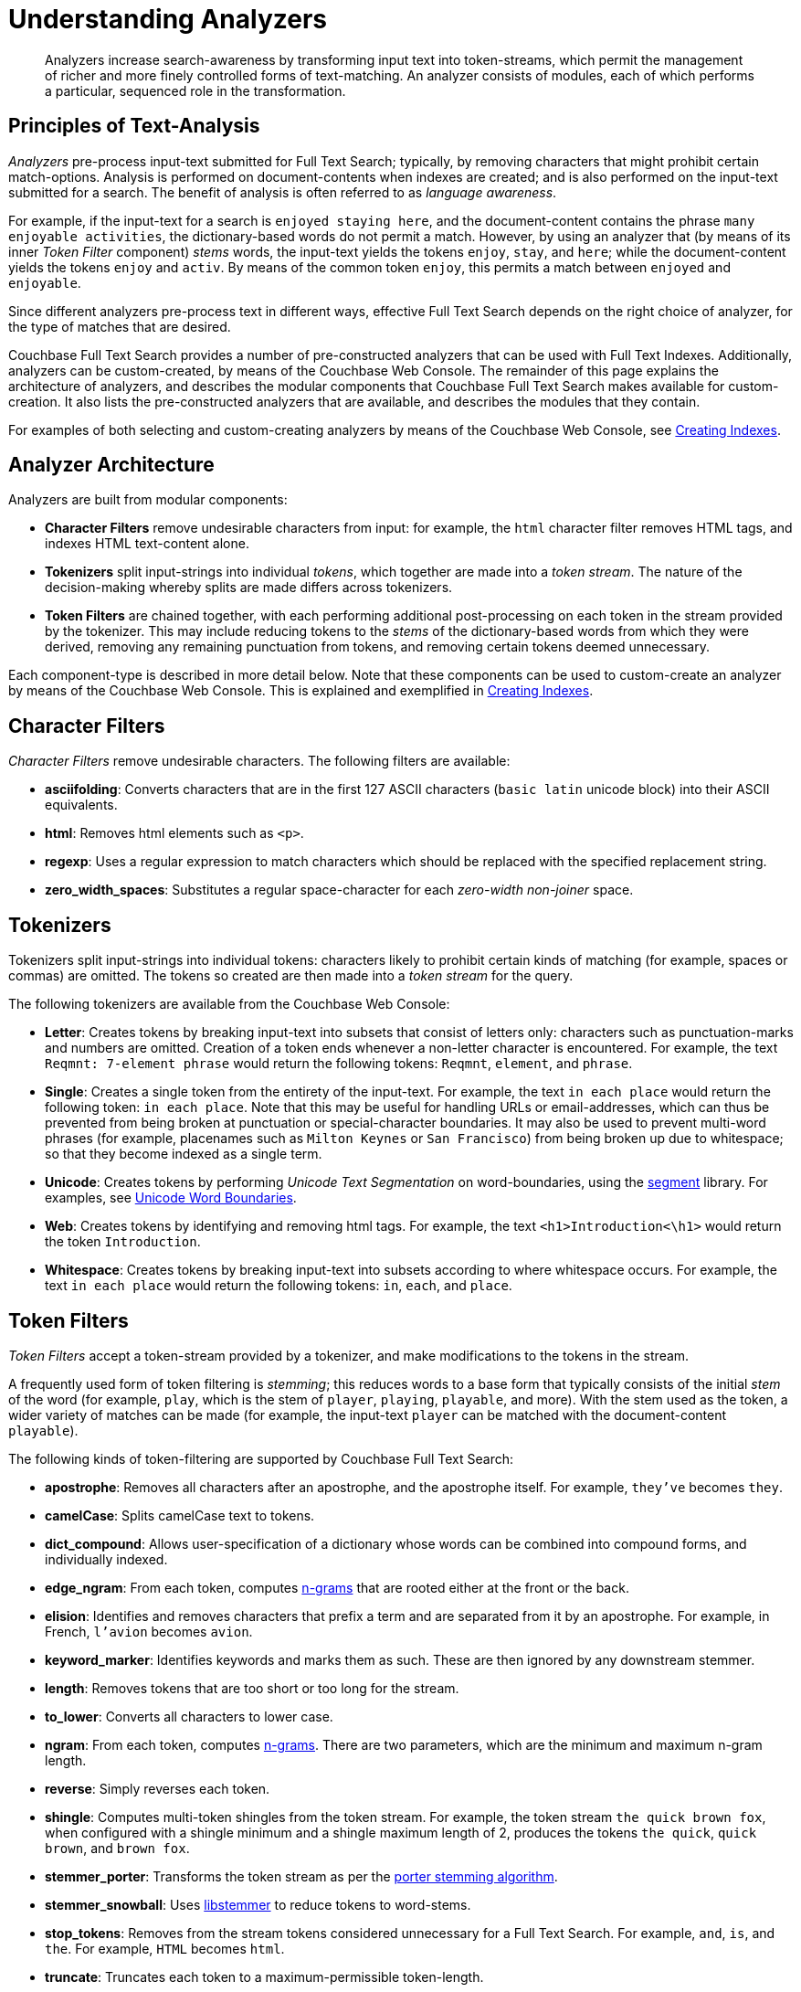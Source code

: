 = Understanding Analyzers

[abstract]
Analyzers increase search-awareness by transforming input text into token-streams, which permit the management of richer and more finely controlled forms of text-matching.
An analyzer consists of modules, each of which performs a particular, sequenced role in the transformation.

[#principles-of-text-analysis]
== Principles of Text-Analysis

_Analyzers_ pre-process input-text submitted for Full Text Search; typically, by removing characters that might prohibit certain match-options.
Analysis is performed on document-contents when indexes are created; and is also performed on the input-text submitted for a search.
The benefit of analysis is often referred to as _language awareness_.

For example, if the input-text for a search is `enjoyed staying here`, and the document-content contains the phrase `many enjoyable activities`, the dictionary-based words do not permit a match.
However, by using an analyzer that (by means of its inner _Token Filter_ component) _stems_ words, the input-text yields the tokens `enjoy`, `stay`, and `here`; while the document-content yields the tokens `enjoy` and `activ`.
By means of the common token `enjoy`, this permits a match between `enjoyed` and `enjoyable`.

Since different analyzers pre-process text in different ways, effective Full Text Search depends on the right choice of analyzer, for the type of matches that are desired.

Couchbase Full Text Search provides a number of pre-constructed analyzers that can be used with Full Text Indexes.
Additionally, analyzers can be custom-created, by means of the Couchbase Web Console.
The remainder of this page explains the architecture of analyzers, and describes the modular components that Couchbase Full Text Search makes available for custom-creation.
It also lists the pre-constructed analyzers that are available, and describes the modules that they contain.

For examples of both selecting and custom-creating analyzers by means of the Couchbase Web Console, see xref:fts-creating-indexes.adoc[Creating Indexes].

[#analyzer-architecture]
== Analyzer Architecture

Analyzers are built from modular components:

* *Character Filters* remove undesirable characters from input: for example, the `html` character filter removes HTML tags, and indexes HTML text-content alone.
* *Tokenizers* split input-strings into individual _tokens_, which together are made into a _token stream_.
The nature of the decision-making whereby splits are made differs across tokenizers.
* *Token Filters* are chained together, with each performing additional post-processing on each token in the stream provided by the tokenizer.
This may include reducing tokens to the _stems_ of the dictionary-based words from which they were derived, removing any remaining punctuation from tokens, and removing certain tokens deemed unnecessary.

Each component-type is described in more detail below.
Note that these components can be used to custom-create an analyzer by means of the Couchbase Web Console.
This is explained and exemplified in xref:fts-creating-indexes.adoc[Creating Indexes].

[#character-filters]
== Character Filters

_Character Filters_ remove undesirable characters.
The following filters are available:

* *asciifolding*: Converts characters that are in the first 127 ASCII characters (`basic latin` unicode block) into their ASCII equivalents.
* *html*: Removes html elements such as `<p>`.
* *regexp*: Uses a regular expression to match characters which should be replaced with the specified replacement string.
* *zero_width_spaces*: Substitutes a regular space-character for each _zero-width non-joiner_ space.

[#tokenizers]
== Tokenizers

Tokenizers split input-strings into individual tokens: characters likely to prohibit certain kinds of matching (for example, spaces or commas) are omitted.
The tokens so created are then made into a _token stream_ for the query.

The following tokenizers are available from the Couchbase Web Console:

* *Letter*: Creates tokens by breaking input-text into subsets that consist of letters only: characters such as punctuation-marks and numbers are omitted.
Creation of a token ends whenever a non-letter character is encountered.
For example, the text `Reqmnt: 7-element phrase` would return the following tokens: `Reqmnt`, `element`, and `phrase`.
* *Single*: Creates a single token from the entirety of the input-text.
For example, the text `in each place` would return the following token: `in each place`.
Note that this may be useful for handling URLs or email-addresses, which can thus be prevented from being broken at punctuation or special-character boundaries.
It may also be used to prevent multi-word phrases (for example, placenames such as `Milton Keynes` or `San Francisco`) from being broken up due to whitespace; so that they become indexed as a single term.
* *Unicode*: Creates tokens by performing _Unicode Text Segmentation_ on word-boundaries, using the https://github.com/blevesearch/segment[segment^] library.
For examples, see http://www.unicode.org/reports/tr29/#Word_Boundaries[Unicode Word Boundaries^].
* *Web*: Creates tokens by identifying and removing html tags.
For example, the text `<h1>Introduction<\h1>` would return the token `Introduction`.
* *Whitespace*: Creates tokens by breaking input-text into subsets according to where whitespace occurs.
For example, the text `in each place` would return the following tokens: `in`, `each`, and `place`.

[#token-filters]
== Token Filters

_Token Filters_ accept a token-stream provided by a tokenizer, and make modifications to the tokens in the stream.

A frequently used form of token filtering is _stemming_; this reduces words to a base form that typically consists of the initial _stem_ of the word (for example, `play`, which is the stem of `player`, `playing`, `playable`, and more).
With the stem used as the token, a wider variety of matches can be made (for example, the input-text `player` can be matched with the document-content `playable`).

The following kinds of token-filtering are supported by Couchbase Full Text Search:

* *apostrophe*: Removes all characters after an apostrophe, and the apostrophe itself. For example, `they've` becomes `they`.
* *camelCase*: Splits camelCase text to tokens.
* *dict_compound*: Allows user-specification of a dictionary whose words can be combined into compound forms, and individually indexed.
* *edge_ngram*: From each token, computes https://en.wikipedia.org/wiki/N-gram[n-grams^] that are rooted either at the front or the back.
* *elision*: Identifies and removes characters that prefix a term and are separated from it by an apostrophe.
For example, in French, `l'avion` becomes `avion`.
* *keyword_marker*: Identifies keywords and marks them as such.
These are then ignored by any downstream stemmer.
* *length*: Removes tokens that are too short or too long for the stream.
* *to_lower*: Converts all characters to lower case.
* *ngram*: From each token, computes https://en.wikipedia.org/wiki/N-gram[n-grams^].
There are two parameters, which are the minimum and maximum n-gram length.
* *reverse*: Simply reverses each token.
* *shingle*: Computes multi-token shingles from the token stream.
For example, the token stream `the quick brown fox`, when configured with a shingle minimum and a shingle maximum length of 2, produces the tokens `the quick`, `quick brown`, and `brown fox`.
* *stemmer_porter*: Transforms the token stream as per the https://tartarus.org/martin/PorterStemmer/[porter stemming algorithm^].
* *stemmer_snowball*: Uses http://snowball.tartarus.org/[libstemmer^] to reduce tokens to word-stems.
* *stop_tokens*: Removes from the stream tokens considered unnecessary for a Full Text Search. For example, `and`, `is`, and `the`. For example, `HTML` becomes `html`.
* *truncate*: Truncates each token to a maximum-permissible token-length.
* *normalize_unicode*: Converts tokens into http://unicode.org/reports/tr15/[Unicode Normalization Form^].
* *unique*: Only indexes unique tokens during analysis.

Note that token filters are frequently configured according to the special characteristics of individual languages.
Couchbase Full Text Search provides multiple language-specific versions of the *elision*, *normalize*, *stemmer*, *possessive*, and *stop* token filters.
Specially supported languages are shown in the table immediately below.

.Token-Filter Lanaguages Supported by Couchbase Server 5.5
[[token_filter_languages_5.5]]
[cols="1,4"]
|===
| Name | Language

| ar
| Arabic

| bg
| Bulgarian

| ca
| Catalan

| cjk
| Chinese {vbar} Japanese {vbar} Korean

| ckb
| Kurdish

| da
| Danish

| de
| German

| el
| Greek

| en
| English

| es
| Spanish (Castilian)

| eu
| Basque

| fa
| Persian

| fi
| Finnish

| fr
| French

| ga
| Gaelic

| gl
| Spanish (Galician)

| hi
| Hindi

| hu
| Hungarian

| hy
| Armenian

| id, in
| Indonesian

| it
| Italian

| nl
| Dutch

| no
| Norwegian

| pt
| Portuguese

| ro
| Romanian

| ru
| Russian

| sv
| Swedish

| tr
| Turkish
|===

[#pre-constructed-analyzers]
== Pre-Constructed Analyzers

A number of pre-constructed analyzers are available, and can be selected from the Couchbase Web Console.
For examples of selection, see xref:fts-creating-indexes.adoc[Creating Indexes].
The basic analyzers are as follows.
See the sections above for details on the referenced analyzer-components.

* *keyword*: Creates a single token representing the entire input, which is otherwise unchanged.
This forces exact matches, and preserves characters such as spaces.
* *simple*: Analysis by means of the *Unicode* tokenizer and the *to_lower* token filter.
* *standard*: Analysis by means of the *Unicode* tokenizer, the *to_lower* token filter, and the *stop* token filter.
* *web*: Analysis by means of the *Web* tokenizer and the  *to_lower* token filter.

Additionally, a range of analyzers is provided for the specific support of certain languages; as shown by the table immediately below.

.Analyzer-Lanaguages Supported by Couchbase Server 5.5
[[analyzer_languages_5.5]]
[cols="1,4"]
|===
| Name | Language

| ar
| Arabic

| cjk
| Chinese {vbar} Japanese {vbar} Korean

| ckb
| Kurdish

| da
| Danish

| de
| German

| en
| English

| es
| Spanish (Castilian)

| fa
| Persian

| fi
| Finnish

| fr
| French

| hi
| Hindi

| hu
| Hungarian

| it
| Italian

| nl
| Dutch

| no
| Norwegian

| pt
| Portuguese

| ro
| Romanian

| ru
| Russian

| sv
| Swedish

| tr
| Turkish
|===
